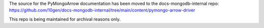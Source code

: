 The source for the PyMongoArrow documentation has been moved to the docs-mongodb-internal repo:
https://github.com/10gen/docs-mongodb-internal/tree/main/content/pymongo-arrow-driver

This repo is being maintained for archival reasons only.